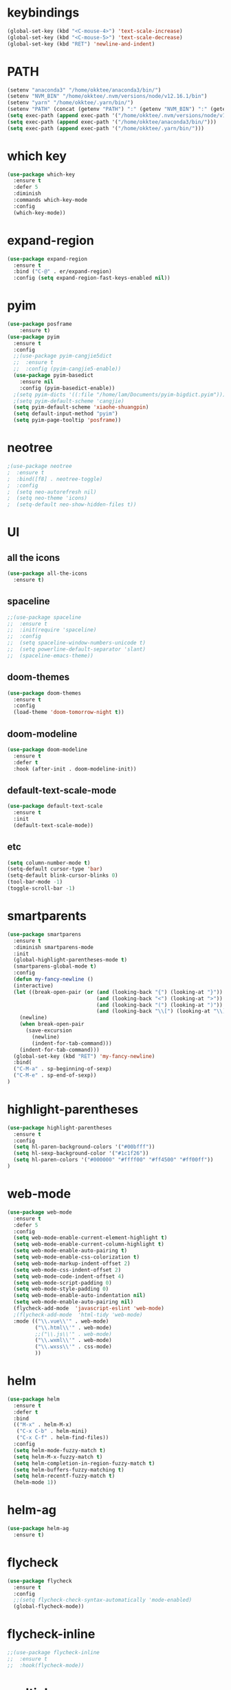#+STARTUP: overview
* keybindings
#+BEGIN_SRC emacs-lisp
  (global-set-key (kbd "<C-mouse-4>") 'text-scale-increase)
  (global-set-key (kbd "<C-mouse-5>") 'text-scale-decrease)
  (global-set-key (kbd "RET") 'newline-and-indent)
#+END_SRC
* PATH
#+BEGIN_SRC emacs-lisp
  (setenv "anaconda3" "/home/okktee/anaconda3/bin/")
  (setenv "NVM_BIN" "/home/okktee/.nvm/versions/node/v12.16.1/bin")
  (setenv "yarn" "/home/okktee/.yarn/bin/")
  (setenv "PATH" (concat (getenv "PATH") ":" (getenv "NVM_BIN") ":" (getenv "anaconda3") ":" (getenv "yarn")))
  (setq exec-path (append exec-path '("/home/okktee/.nvm/versions/node/v12.16.1/bin")))
  (setq exec-path (append exec-path '("/home/okktee/anaconda3/bin/")))
  (setq exec-path (append exec-path '("/home/okktee/.yarn/bin/")))
#+END_SRC
* which key
#+BEGIN_SRC emacs-lisp
(use-package which-key
  :ensure t
  :defer 5
  :diminish
  :commands which-key-mode
  :config
  (which-key-mode))
#+END_SRC
* expand-region
#+BEGIN_SRC emacs-lisp
(use-package expand-region
  :ensure t
  :bind ("C-@" . er/expand-region)
  :config (setq expand-region-fast-keys-enabled nil))
#+END_SRC
* pyim
#+BEGIN_SRC emacs-lisp
(use-package posframe
    :ensure t)
(use-package pyim
  :ensure t
  :config
  ;;(use-package pyim-cangjie5dict
  ;;  :ensure t
  ;;  :config (pyim-cangjie5-enable))
  (use-package pyim-basedict
    :ensure nil
    :config (pyim-basedict-enable))
  ;(setq pyim-dicts '((:file "/home/lam/Documents/pyim-bigdict.pyim")))
  ;(setq pyim-default-scheme 'cangjie)
  (setq pyim-default-scheme 'xiaohe-shuangpin)
  (setq default-input-method "pyim")
  (setq pyim-page-tooltip 'posframe))
#+END_SRC
* neotree
#+BEGIN_SRC emacs-lisp
;(use-package neotree
;  :ensure t
;  :bind([f8] . neotree-toggle)
;  :config
;  (setq neo-autorefresh nil)
;  (setq neo-theme 'icons)
;  (setq-default neo-show-hidden-files t))
#+END_SRC
* UI
** all the icons
#+BEGIN_SRC emacs-lisp
(use-package all-the-icons
  :ensure t)
#+END_SRC
** spaceline
#+BEGIN_SRC emacs-lisp
;;(use-package spaceline
;;  :ensure t
;;  :init(require 'spaceline)
;;  :config
;;  (setq spaceline-window-numbers-unicode t)
;;  (setq powerline-default-separator 'slant)
;;  (spaceline-emacs-theme))
#+END_SRC
** doom-themes
#+BEGIN_SRC emacs-lisp
(use-package doom-themes
  :ensure t
  :config
  (load-theme 'doom-tomorrow-night t))
#+END_SRC
** doom-modeline
#+BEGIN_SRC emacs-lisp 
(use-package doom-modeline
  :ensure t
  :defer t
  :hook (after-init . doom-modeline-init))
#+END_SRC
** default-text-scale-mode
#+BEGIN_SRC emacs-lisp
(use-package default-text-scale
  :ensure t
  :init
  (default-text-scale-mode))
#+END_SRC
** etc
#+BEGIN_SRC emacs-lisp
(setq column-number-mode t)
(setq-default cursor-type 'bar)
(setq-default blink-cursor-blinks 0)
(tool-bar-mode -1)
(toggle-scroll-bar -1)
#+END_SRC
* smartparents
#+BEGIN_SRC emacs-lisp
(use-package smartparens
  :ensure t
  :diminish smartparens-mode
  :init
  (global-highlight-parentheses-mode t)
  (smartparens-global-mode t)
  :config
  (defun my-fancy-newline ()
  (interactive)
  (let ((break-open-pair (or (and (looking-back "{") (looking-at "}"))
                             (and (looking-back "<") (looking-at ">"))
                             (and (looking-back "(") (looking-at ")"))
                             (and (looking-back "\\[") (looking-at "\\]")))))
    (newline)
    (when break-open-pair
      (save-excursion
        (newline)
        (indent-for-tab-command)))
    (indent-for-tab-command)))
  (global-set-key (kbd "RET") 'my-fancy-newline)
  :bind(
  ("C-M-a" . sp-beginning-of-sexp)
  ("C-M-e" . sp-end-of-sexp))
)
#+END_SRC
* highlight-parentheses
#+BEGIN_SRC emacs-lisp
(use-package highlight-parentheses
  :ensure t
  :config
  (setq hl-paren-background-colors '("#00bfff"))
  (setq hl-sexp-background-color '("#1c1f26"))
  (setq hl-paren-colors '("#000000" "#ffff00" "#ff4500" "#ff00ff"))
)
#+END_SRC
* web-mode
#+BEGIN_SRC emacs-lisp
(use-package web-mode
  :ensure t
  :defer 5
  :config
  (setq web-mode-enable-current-element-highlight t)
  (setq web-mode-enable-current-column-highlight t)
  (setq web-mode-enable-auto-pairing t)
  (setq web-mode-enable-css-colorization t)
  (setq web-mode-markup-indent-offset 2)
  (setq web-mode-css-indent-offset 2)
  (setq web-mode-code-indent-offset 4)
  (setq web-mode-script-padding 0)
  (setq web-mode-style-padding 0)
  (setq web-mode-enable-auto-indentation nil)
  (setq web-mode-enable-auto-pairing nil)
  (flycheck-add-mode  'javascript-eslint 'web-mode)
  ;(flycheck-add-mode  'html-tidy 'web-mode)
  :mode (("\\.vue\\'" . web-mode)
         ("\\.html\\'" . web-mode)
         ;;("\\.js\\'" . web-mode)
         ("\\.wxml\\'" . web-mode)
         ("\\.wxss\\'" . css-mode)
         ))
#+END_SRC
* helm
#+BEGIN_SRC emacs-lisp
(use-package helm
  :ensure t
  :defer t
  :bind
  (("M-x" . helm-M-x)
   ("C-x C-b" . helm-mini)
   ("C-x C-f" . helm-find-files))
  :config
  (setq helm-mode-fuzzy-match t)
  (setq helm-M-x-fuzzy-match t)
  (setq helm-completion-in-region-fuzzy-match t)
  (setq helm-buffers-fuzzy-matching t)
  (setq helm-recentf-fuzzy-match t)
  (helm-mode 1))
#+END_SRC
* helm-ag
#+BEGIN_SRC emacs-lisp
(use-package helm-ag
  :ensure t)
#+END_SRC
* flycheck
#+BEGIN_SRC emacs-lisp
(use-package flycheck
  :ensure t
  :config
  ;;(setq flycheck-check-syntax-automatically 'mode-enabled)
  (global-flycheck-mode))
#+END_SRC
* flycheck-inline
#+BEGIN_SRC emacs-lisp
;;(use-package flycheck-inline
;;  :ensure t
;;  :hook(flycheck-mode))
#+END_SRC
* multiple-cursors
#+BEGIN_SRC emacs-lisp
(use-package multiple-cursors
  :ensure t
  :demand
  :bind (("C->" . mc/mark-next-like-this-word)
         ("C-<" . mc/mark-all-dwim)
         ("C-S-<mouse-1>" . mc/add-cursor-on-click))
  :config
  (add-to-list 'mc/cmds-to-run-once 'mc/toggle-cursor-at-point)
  (add-to-list 'mc/cmds-to-run-once 'multiple-cursors-mode))
#+END_SRC
* emmet-mode
#+BEGIN_SRC emacs-lisp
(use-package emmet-mode
  :ensure t
  :hook(web-mode sgml-mode rjsx-mode))
#+END_SRC
* origami
#+BEGIN_SRC emacs-lisp
(use-package origami
  :ensure t
  :bind
  (;("C-, " . origami-toggle-node)
  ("C-, " . origami-toggle-node))
  :config
  (global-origami-mode t))
#+END_SRC
* magit
#+BEGIN_SRC emacs-lisp
(use-package magit
  :ensure t
  :bind("C-x g" . magit-status))
#+END_SRC
* rainbow-delimiters-mode
#+BEGIN_SRC emacs-lisp
(use-package rainbow-delimiters-mode
  :hook(prog-mode-hook))
#+END_SRC
* solaire-mode
#+BEGIN_SRC emacs-lisp
(use-package solaire-mode
  :ensure t
  :hook(web-mode
        sgml-mode
        js-mode
        js2-mode
        javascript-mode
        ng2-ts-mode
        css-mode
        emacs-lisp-mode
        python-mode
        markdown-mode
        package-menu-mode
        org-mode
        php-mode))
#+END_SRC
* projectile
#+BEGIN_SRC emacs-lisp
(use-package projectile
  :ensure t
  :bind-keymap
  ("C-c p" . projectile-command-map)
  :config
  (projectile-mode +1)
  (setq projectile-completion-system 'ivy))
#+END_SRC
* swiper
#+BEGIN_SRC emacs-lisp
(use-package swiper
  :ensure t
  :bind("C-s" . swiper))
#+END_SRC
* rg
#+BEGIN_SRC emacs-lisp
(use-package rg
  :ensure t
  :config
  (rg-enable-default-bindings))
#+END_SRC
* counsel
#+BEGIN_SRC emacs-lisp
(use-package counsel
  :ensure t
  ;:bind
  ;("M-x" . 'counsel-M-x)
)
#+END_SRC
* dumb-jump
#+BEGIN_SRC emacs-lisp
(use-package dumb-jump
  :ensure t
  :bind (("M-g o" . dumb-jump-go-other-window)
         ("M-g j" . dumb-jump-go)
         ("M-g i" . dumb-jump-go-prompt)
         ("M-g x" . dumb-jump-go-prefer-external)
         ("M-g z" . dumb-jump-go-prefer-external-other-window))
  :config
  (setq dumb-jump-force-searcher 'rg)
  ;;(setq dumb-jump-selector 'helm)
  ;;(setq dumb-jump-selector 'ivy)
)
#+END_SRC
* company
#+BEGIN_SRC emacs-lisp
(use-package company
  :ensure t
  :config
  (setq company-idle-delay 0)
  (setq company-show-numbers t)
  (setq company-tooltip-limit 10)
  (setq company-minimum-prefix-length 1)
  (setq company-tooltip-align-annotations t)
  (setq company-dabbrev-downcase nil)
  ;; invert the navigation direction if the the completion popup-isearch-match
  ;; is displayed on top (happens near the bottom of windows)
  (setq company-tooltip-flip-when-above t)
  (global-company-mode)
  :bind(:map company-active-map
  ("C-n" . 'company-select-next)
  ("C-p" . 'company-select-previous)
  ("TAB" . 'company-complete-common-or-cycle)
  ("<tab>" . 'company-complete-common-or-cycle)))
#+END_SRC
* company-quickhelp
#+BEGIN_SRC emacs-lisp
(use-package company-quickhelp
  :ensure t
  :config
  (company-quickhelp-mode)
  (setq company-quickhelp-delay 0))
#+END_SRC
* company-tern
#+BEGIN_SRC emacs-lisp
;(use-package company-tern
;  :ensure t
;  :init
;  (add-to-list 'company-backends 'company-tern)
;  :config
;  (setq company-tern-meta-as-single-line nil))
#+END_SRC
* company-tabnine
#+begin_src emacs-lisp
(use-package company-tabnine
  :ensure t
  :init
  (push 'company-tabnine company-backends)
  ;;(add-to-list 'company-backends #'company-tabnine)
  :config
  ;; Use the tab-and-go frontend.
  ;; Allows TAB to select and complete at the same time.
  ;;(company-tng-configure-default)
  ;;(setq company-frontends
  ;;      '(company-tng-frontend
  ;;        company-pseudo-tooltip-frontend
  ;;        company-echo-metadata-frontend))
)
#+end_src
* company-box
#+begin_src emacs-lisp
;;(use-package company-box
;;  :ensure t
;;  :hook (company-mode . company-box-mode))
#+end_src
* auto-complete
#+BEGIN_SRC emacs-lisp
;;(use-package auto-complete
;;  :ensure t
;;  :commands auto-complete-mode
;;  :init
;;  (progn
;;    (auto-complete-mode t))
;;  :bind
;;  (:map ac-menu-map
;;   ("C-n" . ac-next)
;;   ("C-p" . ac-previous))
;;  :config
;;  (setq ac-use-menu-map t)
;;  (setq ac-auto-show-menu 0)
;;  (setq ac-auto-start 1)
;;  (setq ac-fuzzy-enable t)
;;  (setq ac-quick-help-delay 0)
;;  (global-auto-complete-mode t))
#+END_SRC
* tern-mode
#+BEGIN_SRC emacs-lisp
;;(use-package tern-mode
;;  :ensure tern
;;  :init
;;  (setq tern-command (append tern-command '("--no-port-file")))
;;  :hook(js2-mode javascript-mode web-mode rjsx-mode))
#+END_SRC
* tern-auto-complete
#+BEGIN_SRC emacs-lisp
;;(use-package tern-auto-complete
;;  :ensure t
;;  :config
;;  (eval-after-load 'tern
;;   '(progn
;;      (require 'tern-auto-complete)
;;      (tern-ac-setup))))
#+END_SRC
* avy
#+BEGIN_SRC emacs-lisp
(use-package avy
  :ensure t
  :bind (("M-g c" . avy-goto-char-timer)
         ("M-g g" . avy-goto-line)
         ("C-c C-k" . avy-kill-whole-line)))
#+END_SRC
* undo-tree
#+BEGIN_SRC emacs-lisp
(use-package undo-tree
  :ensure t
  :init(global-undo-tree-mode))
#+END_SRC
* treemacs
#+BEGIN_SRC emacs-lisp
(use-package treemacs
  :ensure t
  :defer t
;  :init
;  (with-eval-after-load 'winum
;    (define-key winum-keymap (kbd "M-0") #'treemacs-select-window))
  :config
  (define-key treemacs-mode-map [mouse-1] #'treemacs-single-click-expand-action)
;;  (dolist (item all-the-icons-icon-alist)
;;  (let* ((extension (car item))
;;         (icon (apply (cdr item))))
;;    (ht-set! treemacs-icons-hash
;;             (s-replace-all '(("\\" . "") ("$" . "") ("." . "")) extension)
;;             (concat icon " "))))

  (progn
    (setq treemacs-collapse-dirs                 (if (treemacs--find-python3) 3 0)
          treemacs-deferred-git-apply-delay      0.5
          treemacs-display-in-side-window        t
          treemacs-eldoc-display                 t
          treemacs-file-event-delay              5000
          treemacs-file-follow-delay             0
          treemacs-follow-after-init             t
          treemacs-git-command-pipe              ""          
          treemacs-goto-tag-strategy             'refetch-index
          treemacs-indentation                   2
          treemacs-indentation-string            " "
          treemacs-is-never-other-window         nil
          treemacs-max-git-entries               5000
          treemacs-missing-project-action        'ask
          treemacs-no-png-images                 nil
          treemacs-no-delete-other-windows       t
          treemacs-project-follow-cleanup        nil
          treemacs-persist-file                  (expand-file-name ".cache/treemacs-persist" user-emacs-directory)
          treemacs-position                      'left
          treemacs-recenter-distance             0.1
          treemacs-recenter-after-file-follow    nil
          treemacs-recenter-after-tag-follow     nil
          treemacs-recenter-after-project-jump   'always
          treemacs-recenter-after-project-expand 'on-distance
          treemacs-show-cursor                   nil
          treemacs-show-hidden-files             t
          treemacs-silent-filewatch              nil
          treemacs-silent-refresh                nil
          treemacs-sorting                       'alphabetic-asc
          treemacs-space-between-root-nodes      t
          treemacs-tag-follow-cleanup            t
          treemacs-tag-follow-delay              1.5
          treemacs-width                         30)

    ;; The default width and height of the icons is 22 pixels. If you are
    ;; using a Hi-DPI display, uncomment this to double the icon size.
    (treemacs-resize-icons 18)
    (treemacs-follow-mode t)
    (treemacs-filewatch-mode t)
    (treemacs-fringe-indicator-mode t)
    (pcase (cons (not (null (executable-find "git")))
                 (not (null (treemacs--find-python3))))
      (`(t . t)
       (treemacs-git-mode 'extended))
      (`(t . _)
       (treemacs-git-mode 'simple))))
  :bind
  (:map global-map
        ("M-0"       . treemacs-select-window)
        ("C-x t 1"   . treemacs-delete-other-windows)
        ("C-x t t"   . treemacs)
        ("C-x t B"   . treemacs-bookmark)
        ("C-x t C-t" . treemacs-find-file)
        ("C-x t M-t" . treemacs-find-tag)))
#+END_SRC
* treemacs-projectile
#+BEGIN_SRC emacs-lisp
(use-package treemacs-projectile
  :after treemacs projectile
  :ensure t)
#+END_SRC
* treemacs-icon-dired
#+BEGIN_SRC emacs-lisp
(use-package treemacs-icons-dired
  :after treemacs dired
  :ensure t
  :config (treemacs-icons-dired-mode))
#+END_SRC
* treemacs-magit
#+BEGIN_SRC emacs-lisp
(use-package treemacs-magit
  :after treemacs magit
  :ensure t)
#+END_SRC
* beacon
#+BEGIN_SRC emacs-lisp
(use-package beacon
  :ensure t
  :config
  (beacon-mode 1))
#+END_SRC
* symbol-overlay
#+BEGIN_SRC emacs-lisp
(use-package symbol-overlay
  :ensure t
  :bind (:map symbol-overlay-mode-map
  ("M-h" . symbol-overlay-put)
  ("M-n" . symbol-overlay-jump-next)
  ("M-p" . symbol-overlay-jump-prev))
  :hook (prog-mode . symbol-overlay-mode))
#+END_SRC
* yasnippet
#+BEGIN_SRC emacs-lisp
(use-package yasnippet
  :ensure t
  :init
    (yas-global-mode 1))
#+END_SRC
* yasnippet-snippets
#+BEGIN_SRC emacs-lisp
(use-package yasnippet-snippets
  :ensure t)
#+END_SRC
* js2-mode
#+BEGIN_SRC emacs-lisp
(use-package js2-mode
  :ensure t
  :config
  (setq js-indent-level 2)
  (setq typescript-indent-level 2)
  (setq js2-strict-missing-semi-warning nil)
  (defun my/use-eslint-from-node-modules ()
    (let* ((root (locate-dominating-file
                  (or (buffer-file-name) default-directory)
                  "node_modules"))
           (eslint (and root
                        (expand-file-name "node_modules/eslint/bin/eslint.js"
                                          root))))
      (when (and eslint (file-executable-p eslint))
        (setq-local flycheck-javascript-eslint-executable eslint))))
  (add-hook 'flycheck-mode-hook #'my/use-eslint-from-node-modules)
;;  :mode ("\\.js\\'" . js2-mode)
)
#+END_SRC
* indium
#+BEGIN_SRC emacs-lisp
(use-package indium
  :ensure t
  :config
  (setq indium-chrome-executable "google-chrome")
  (setq indium-chrome-use-temporary-profile nil))
#+END_SRC
* rjsx-mode
#+BEGIN_SRC emacs-lisp
(use-package rjsx-mode
  :ensure t
  :mode ("\\.js\\'" . rjsx-mode))
#+END_SRC
* ng2-mode
#+BEGIN_SRC emacs-lisp
;;(use-package ng2-mode
;;  :ensure t)
#+END_SRC
* php-mode
#+BEGIN_SRC emacs-lisp
(use-package php-mode
  :ensure t)
#+END_SRC
* winum
#+BEGIN_SRC emacs-lisp
(use-package winum
  :ensure t
  :config
  ;;(setq winum-auto-setup-mode-line t)
  (winum-mode))
#+END_SRC
* wind-move
#+BEGIN_SRC emacs-lisp
(when (fboundp 'windmove-default-keybindings)
  (windmove-default-keybindings))
#+END_SRC
* elpy
#+BEGIN_SRC emacs-lisp
(use-package elpy
  :ensure t
  :config
  (elpy-enable)
  (setq python-shell-interpreter "/home/lam/anaconda3/bin/ipython")
  (setq python-shell-interpreter-args "-i --simple-prompt"))
#+END_SRC
* ein
#+BEGIN_SRC emacs-lisp
(use-package ein
  :ensure t
  :config
  (setq request-backend 'url-retrieve))
#+END_SRC
* markdown
#+BEGIN_SRC emacs-lisp
(use-package markdown-mode
  :ensure t
  :config
  (setq markdown-command "/home/lam/anaconda3/bin/pandoc")
  :mode
  ("\\.md\\'" . markdown-mode))
#+END_SRC
* markdown-preview-mode
#+BEGIN_SRC emacs-lisp
(use-package markdown-preview-mode
  :ensure t)
#+END_SRC
* lsp-mode
#+BEGIN_SRC emacs-lisp
(use-package lsp-mode
  :ensure t
  :commands lsp)
(use-package lsp-ui
  :ensure t
  :commands lsp-ui-mode)
(use-package company-lsp
  :ensure t
  :commands company-lsp
  :config
  (push 'company-lsp company-backends))
#+END_SRC
* helpful
#+BEGIN_SRC emacs-lisp
(use-package helpful
  :ensure t
  :bind
  ("C-h f" . helpful-callable)
  ("C-h v" . helpful-variable)
  ("C-h k" . helpful-key))
#+END_SRC
* display-time
#+BEGIN_SRC emacs-lisp
(setq display-time-format "%Y-%m-%d %H:%M:%S")
(setq display-time-interval 1)
(setq display-time-default-load-average nil)
(display-time-mode)
#+END_SRC
* easy-hugo
#+BEGIN_SRC emacs-lisp
(use-package easy-hugo
  :ensure t
  :init
  (setq easy-hugo-basedir "~/Documents/blog/")
)
#+END_SRC
* pdf-tools
#+begin_src emacs-lisp
(use-package pdf-tools
  :ensure t
  :mode (("\\.pdf\\'" . pdf-view-mode)))
#+end_src
* emacs-application-framework
#+begin_src emacs-lisp
;(use-package eaf
;  :load-path "~/.emacs.d/site-lisp/emacs-application-framework"
;  :custom
;  (eaf-find-alternate-file-in-dired t)
;  :config
;  (eaf-bind-key scroll_up "RET" eaf-pdf-viewer-keybinding)
;  (eaf-bind-key scroll_down_page "DEL" eaf-pdf-viewer-keybinding)
;  (eaf-bind-key scroll_up "C-n" eaf-pdf-viewer-keybinding)
;  (eaf-bind-key scroll_down "C-p" eaf-pdf-viewer-keybinding)
;  (setq eaf-proxy-type "socks5")
;  (setq eaf-proxy-host "127.0.0.1")
;  (setq eaf-proxy-port "1080")
;)
#+end_src
* move-text
#+begin_src emacs-lisp
(use-package move-text
  :ensure t
  :config
  (move-text-default-bindings))
#+end_src
* etc
#+BEGIN_SRC emacs-lisp
  (fset 'yes-or-no-p 'y-or-n-p)
  (global-subword-mode 1)
  ;;(global-linum-mode t)
  (global-display-line-numbers-mode t)
  (global-hl-line-mode t)
  (global-auto-revert-mode t)
  (delete-selection-mode 1)
  (setq frame-title-format "%b")
  (treemacs)
  ;;(toggle-frame-maximized)
  (menu-bar-mode -1)
  ;;(desktop-save-mode t)
  ;;(electric-pair-mode t)
  (setq-default indent-tabs-mode nil)
  (setq-default tab-width 4)
  (setq inhibit-splash-screen t)
  (setq make-backup-files nil)
  (setq er--show-expansion-message t)
  (setq create-lockfiles nil)
  (setq replace-lax-whitespace t)
#+END_SRC
